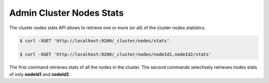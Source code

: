 =========================
Admin Cluster Nodes Stats
=========================

The cluster nodes stats API allows to retrieve one or more (or all) of the cluster nodes statistics.


.. code-block:: js

    $ curl -XGET 'http://localhost:9200/_cluster/nodes/stats'
    
    $ curl -XGET 'http://localhost:9200/_cluster/nodes/nodeId1,nodeId2/stats'


The first command retrieves stats of all the nodes in the cluster. The second commands selectively retrieves nodes stats of only **nodeId1** and **nodeId2**.

